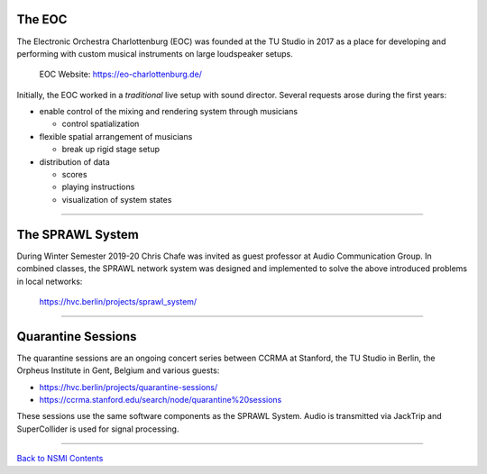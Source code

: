 .. title: Background
.. slug: background
.. date: 2021-04-07 14:00
.. tags:
.. category: _nsmi:introduction
.. link:
.. description:
.. type: text
.. priority: 2


The EOC
-------


The Electronic Orchestra Charlottenburg (EOC) was founded at the TU Studio in 2017 as a place for developing and performing with custom musical instruments on large loudspeaker setups.

   EOC Website:
   https://eo-charlottenburg.de/


Initially, the EOC worked in a *traditional* live setup with sound director. Several requests arose during the first years:

- enable control of the mixing and rendering system through musicians

  - control spatialization

- flexible spatial arrangement  of musicians

  - break up rigid stage setup


- distribution of data

  - scores
  - playing instructions
  - visualization of system states

-----

The SPRAWL System
-----------------

During Winter Semester 2019-20 Chris Chafe was invited as guest professor at Audio Communication Group. In combined classes, the SPRAWL network system was designed and implemented to solve the above introduced problems in local networks:

    https://hvc.berlin/projects/sprawl_system/

-----

Quarantine Sessions
-------------------

The quarantine sessions are an ongoing concert series between CCRMA at Stanford, the TU Studio in Berlin, the Orpheus Institute in Gent, Belgium and various guests:

- https://hvc.berlin/projects/quarantine-sessions/

- https://ccrma.stanford.edu/search/node/quarantine%20sessions


These sessions use the same software components as the SPRAWL System. Audio is transmitted via JackTrip and SuperCollider is used for signal processing.

-----

`Back to NSMI Contents </teaching/network-systems-for-music-interaction/>`_
